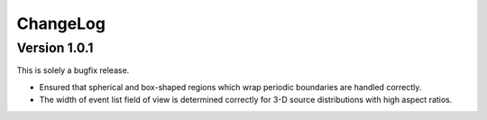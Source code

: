 .. _changelog:

ChangeLog
=========

Version 1.0.1
-------------

This is solely a bugfix release.

* Ensured that spherical and box-shaped regions which wrap periodic boundaries are handled correctly.
* The width of event list field of view is determined correctly for 3-D source distributions with high aspect ratios.